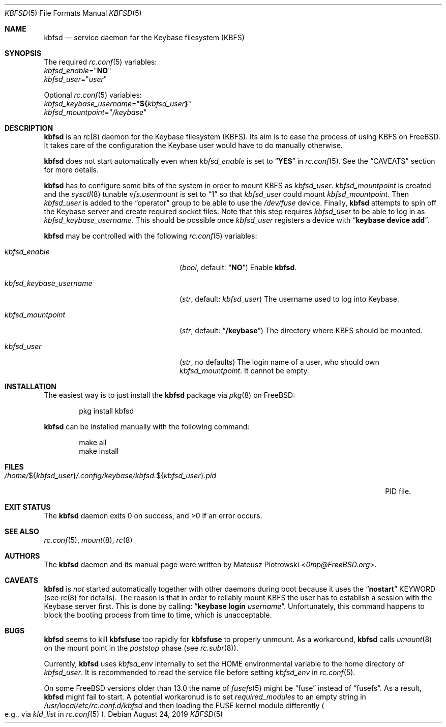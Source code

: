 .\"
.\" SPDX-License-Identifier: BSD-2-Clause
.\"
.\" Copyright (c) 2018, 2019 Mateusz Piotrowski <0mp@FreeBSD.org>
.\"
.\" Redistribution and use in source and binary forms, with or without
.\" modification, are permitted provided that the following conditions are met:
.\"
.\" 1. Redistributions of source code must retain the above copyright notice,
.\"    this list of conditions and the following disclaimer.
.\"
.\" 2. Redistributions in binary form must reproduce the above copyright
.\"    notice, this list of conditions and the following disclaimer in the
.\"    documentation and/or other materials provided with the distribution.
.\"
.\" THIS SOFTWARE IS PROVIDED BY THE COPYRIGHT HOLDERS AND CONTRIBUTORS "AS IS"
.\" AND ANY EXPRESS OR IMPLIED WARRANTIES, INCLUDING, BUT NOT LIMITED TO, THE
.\" IMPLIED WARRANTIES OF MERCHANTABILITY AND FITNESS FOR A PARTICULAR PURPOSE
.\" ARE DISCLAIMED. IN NO EVENT SHALL THE COPYRIGHT HOLDER OR CONTRIBUTORS BE
.\" LIABLE FOR ANY DIRECT, INDIRECT, INCIDENTAL, SPECIAL, EXEMPLARY, OR
.\" CONSEQUENTIAL DAMAGES (INCLUDING, BUT NOT LIMITED TO, PROCUREMENT OF
.\" SUBSTITUTE GOODS OR SERVICES; LOSS OF USE, DATA, OR PROFITS; OR BUSINESS
.\" INTERRUPTION) HOWEVER CAUSED AND ON ANY THEORY OF LIABILITY, WHETHER IN
.\" CONTRACT, STRICT LIABILITY, OR TORT (INCLUDING NEGLIGENCE OR OTHERWISE)
.\" ARISING IN ANY WAY OUT OF THE USE OF THIS SOFTWARE, EVEN IF ADVISED OF THE
.\" POSSIBILITY OF SUCH DAMAGE.
.Dd August 24, 2019
.Dt KBFSD 5
.Os
.Sh NAME
.Nm kbfsd
.Nd service daemon for the Keybase filesystem (KBFS)
.Sh SYNOPSIS
The required
.Xr rc.conf 5
variables:
.Bl -item -compact
.It
.Va kbfsd_enable Ns = Ns Qq Li NO
.It
.Va kbfsd_user Ns = Ns Qq Ar user
.El
.Pp
Optional
.Xr rc.conf 5
variables:
.Bl -item -compact
.It
.Va kbfsd_keybase_username Ns = Ns Qq Li "${" Ns Va kbfsd_user Ns Li "}"
.It
.Va kbfsd_mountpoint Ns = Ns Qq Pa /keybase
.El
.Sh DESCRIPTION
.Nm
is an
.Xr rc 8
daemon for the Keybase filesystem (KBFS).
Its aim is to ease the process of using KBFS on
.Fx .
It takes care of the configuration the Keybase user would have to do manually
otherwise.
.Pp
.Nm
does not start automatically even when
.Va kbfsd_enable
is set to
.Dq Li YES
in
.Xr rc.conf 5 .
See the
.Sx CAVEATS
section for more details.
.Pp
.Nm
has to configure some bits of the system in order to mount KBFS as
.Va kbfsd_user .
.Va kbfsd_mountpoint
is created and
the
.Xr sysctl 8
tunable
.Va vfs.usermount
is set to
.Dq 1
so that
.Va kbfsd_user
could mount
.Va kbfsd_mountpoint .
Then
.Va kbfsd_user
is added to the
.Dq operator
group to be able to use the
.Pa /dev/fuse
device.
Finally,
.Nm
attempts to spin off the Keybase server and create required socket files.
Note that this step requires
.Va kbfsd_user
to be able to log in as
.Va kbfsd_keybase_username .
This should be possible once
.Va kbfsd_user
registers a device with
.Dq Li keybase device add .
.Pp
.Nm
may be controlled with the following
.Xr rc.conf 5
variables:
.Bl -tag -width kbfsd_keybase_username
.It Va kbfsd_enable
.Pq Vt bool , No default: Dq Li NO
Enable
.Nm .
.It Va kbfsd_keybase_username
.Pq Vt str , No default: Va kbfsd_user
The username used to log into Keybase.
.It Va kbfsd_mountpoint
.Pq Vt str , No default: Dq Li /keybase
The directory where KBFS should be mounted.
.It Va kbfsd_user
.Pq Vt str , No no defaults
The login name of a user, who should own
.Va kbfsd_mountpoint .
It cannot be empty.
.El
.Sh INSTALLATION
The easiest way is to just install the
.Nm
package via
.Xr pkg 8
on
.Fx :
.Bd -literal -offset indent
pkg install kbfsd
.Ed
.Pp
.Nm
can be installed manually with the following command:
.Bd -literal -offset indent
make all
make install
.Ed
.Sh FILES
.Bl -tag -width "/home/${kbfsd_user}/.config/keybase/kbfsd.${kbfsd_user}.pid" -compact
.Sm off
.It Pa /home/ No ${ Ar kbfsd_user No } Pa /.config/keybase/kbfsd\&. No ${ Ar kbfsd_user No } Pa ".pid"
.Sm on
PID file.
.El
.Sh EXIT STATUS
The
.Nm
daemon
exits 0 on success, and >0 if an error occurs.
.Sh SEE ALSO
.Xr rc.conf 5 ,
.Xr mount 8 ,
.Xr rc 8
.Sh AUTHORS
The
.Nm
daemon and its manual page were written by
.An Mateusz Piotrowski Aq Mt 0mp@FreeBSD.org .
.Sh CAVEATS
.Nm
is
.Em not
started automatically together with other daemons during boot because it uses
the
.Dq Li nostart
KEYWORD
.Pq see Xr rc 8 for details .
The reason is that in order to reliably mount KBFS the user has to establish
a session with the Keybase server first.
This is done by calling:
.Dq Li keybase login Ar username .
Unfortunately, this command happens to block the booting process from time to
time, which is unacceptable.
.Sh BUGS
.Nm
seems to kill
.Nm kbfsfuse
too rapidly for
.Nm kbfsfuse
to properly unmount.
As a workaround,
.Nm
calls
.Xr umount 8
on the mount point in the
.Em poststop
phase
.Pq see Xr rc.subr 8 .
.Pp
Currently,
.Nm
uses
.Va kbfsd_env
internally to set the
.Ev HOME
environmental variable to the home directory of
.Va kbfsd_user .
It is recommended to read the service file before setting
.Va kbfsd_env
in
.Xr rc.conf 5 .
.Pp
On some
.Fx
versions older than 13.0 the name of
.Xr fusefs 5
might be
.Dq fuse
instead of
.Dq fusefs .
As a result,
.Nm
might fail to start.
A potential workaronud is to set
.Va required_modules
to an empty string in
.Pa /usr/local/etc/rc.conf.d/kbfsd
and then loading the FUSE kernel module differently
.Po e.g., via
.Va kld_list
in
.Xr rc.conf 5
.Pc .
